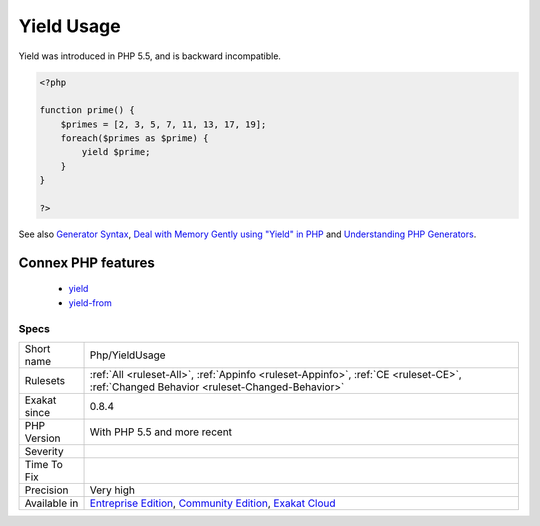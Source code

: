 .. _php-yieldusage:

.. _yield-usage:

Yield Usage
+++++++++++

.. meta::
	:description:
		Yield Usage: Usage of generators, with yield keyword.
	:twitter:card: summary_large_image
	:twitter:site: @exakat
	:twitter:title: Yield Usage
	:twitter:description: Yield Usage: Usage of generators, with yield keyword
	:twitter:creator: @exakat
	:twitter:image:src: https://www.exakat.io/wp-content/uploads/2020/06/logo-exakat.png
	:og:image: https://www.exakat.io/wp-content/uploads/2020/06/logo-exakat.png
	:og:title: Yield Usage
	:og:type: article
	:og:description: Usage of generators, with yield keyword
	:og:url: https://exakat.readthedocs.io/en/latest/Reference/Rules/Yield Usage.html
	:og:locale: en
.. raw:: html	<script type="application/ld+json">{"@context":"https:\/\/schema.org","@graph":[{"@type":"WebPage","@id":"https:\/\/php-tips.readthedocs.io\/en\/latest\/Reference\/Rules\/Php\/YieldUsage.html","url":"https:\/\/php-tips.readthedocs.io\/en\/latest\/Reference\/Rules\/Php\/YieldUsage.html","name":"Yield Usage","isPartOf":{"@id":"https:\/\/www.exakat.io\/"},"datePublished":"Fri, 10 Jan 2025 09:46:18 +0000","dateModified":"Fri, 10 Jan 2025 09:46:18 +0000","description":"Usage of generators, with yield keyword","inLanguage":"en-US","potentialAction":[{"@type":"ReadAction","target":["https:\/\/exakat.readthedocs.io\/en\/latest\/Yield Usage.html"]}]},{"@type":"WebSite","@id":"https:\/\/www.exakat.io\/","url":"https:\/\/www.exakat.io\/","name":"Exakat","description":"Smart PHP static analysis","inLanguage":"en-US"}]}</script>Usage of generators, with yield keyword.

Yield was introduced in PHP 5.5, and is backward incompatible.

.. code-block:: php
   
   <?php
   
   function prime() {
       $primes = [2, 3, 5, 7, 11, 13, 17, 19];
       foreach($primes as $prime) {
           yield $prime;
       }
   }
   
   ?>

See also `Generator Syntax <https://www.php.net/manual/en/language.generators.syntax.php>`_, `Deal with Memory Gently using "Yield" in PHP <https://medium.com/tech-tajawal/use-memory-gently-with-yield-in-php-7e62e2480b8d>`_ and `Understanding PHP Generators <https://scotch.io/tutorials/understanding-php-generators>`_.

Connex PHP features
-------------------

  + `yield <https://php-dictionary.readthedocs.io/en/latest/dictionary/yield.ini.html>`_
  + `yield-from <https://php-dictionary.readthedocs.io/en/latest/dictionary/yield-from.ini.html>`_


Specs
_____

+--------------+-----------------------------------------------------------------------------------------------------------------------------------------------------------------------------------------+
| Short name   | Php/YieldUsage                                                                                                                                                                          |
+--------------+-----------------------------------------------------------------------------------------------------------------------------------------------------------------------------------------+
| Rulesets     | :ref:`All <ruleset-All>`, :ref:`Appinfo <ruleset-Appinfo>`, :ref:`CE <ruleset-CE>`, :ref:`Changed Behavior <ruleset-Changed-Behavior>`                                                  |
+--------------+-----------------------------------------------------------------------------------------------------------------------------------------------------------------------------------------+
| Exakat since | 0.8.4                                                                                                                                                                                   |
+--------------+-----------------------------------------------------------------------------------------------------------------------------------------------------------------------------------------+
| PHP Version  | With PHP 5.5 and more recent                                                                                                                                                            |
+--------------+-----------------------------------------------------------------------------------------------------------------------------------------------------------------------------------------+
| Severity     |                                                                                                                                                                                         |
+--------------+-----------------------------------------------------------------------------------------------------------------------------------------------------------------------------------------+
| Time To Fix  |                                                                                                                                                                                         |
+--------------+-----------------------------------------------------------------------------------------------------------------------------------------------------------------------------------------+
| Precision    | Very high                                                                                                                                                                               |
+--------------+-----------------------------------------------------------------------------------------------------------------------------------------------------------------------------------------+
| Available in | `Entreprise Edition <https://www.exakat.io/entreprise-edition>`_, `Community Edition <https://www.exakat.io/community-edition>`_, `Exakat Cloud <https://www.exakat.io/exakat-cloud/>`_ |
+--------------+-----------------------------------------------------------------------------------------------------------------------------------------------------------------------------------------+



